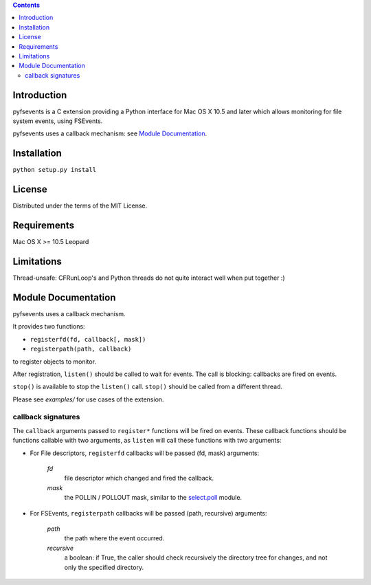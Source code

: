 .. contents::

Introduction
============
pyfsevents is a C extension providing a Python interface for Mac OS X 10.5 and
later which allows monitoring for file system events, using FSEvents.

pyfsevents uses a callback mechanism: see `Module Documentation`_.

Installation
============
``python setup.py install``

License
=======
Distributed under the terms of the MIT License.

Requirements
============
Mac OS X >= 10.5 Leopard

Limitations
===========
Thread-unsafe: CFRunLoop's and Python threads do not quite interact well
when put together :)

Module Documentation
====================
pyfsevents uses a callback mechanism.

It provides two functions:

* ``registerfd(fd, callback[, mask])``
* ``registerpath(path, callback)``

to register objects to monitor.

After registration, ``listen()`` should be called to wait for events.
The call is blocking: callbacks are fired on events.

``stop()`` is available to stop the ``listen()`` call. ``stop()`` should be called
from a different thread.

Please see *examples/* for use cases of the extension.

callback signatures
-------------------
The ``callback`` arguments passed to ``register*`` functions will be fired on
events. These callback functions should be functions callable with two
arguments, as ``listen`` will call these functions with two arguments:

- For File descriptors, ``registerfd`` callbacks will be passed (fd, mask) arguments:

    *fd*
        file descriptor which changed and fired the callback.
    
    *mask*
        the POLLIN / POLLOUT mask, similar to the `select.poll <http://docs.python.org/library/select.html#select.poll.register>`_ module.

- For FSEvents, ``registerpath`` callbacks will be passed (path, recursive) arguments:

    *path*
        the path where the event occurred.
    
    *recursive*
        a boolean: if True, the caller should check recursively the directory tree for changes, and not only the specified directory.
